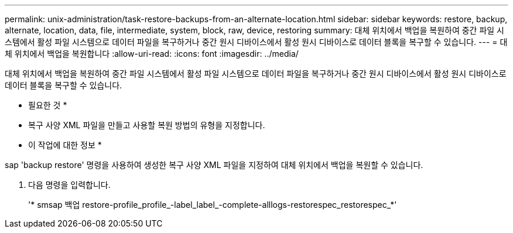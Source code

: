 ---
permalink: unix-administration/task-restore-backups-from-an-alternate-location.html 
sidebar: sidebar 
keywords: restore, backup, alternate, location, data, file, intermediate, system, block, raw, device, restoring 
summary: 대체 위치에서 백업을 복원하여 중간 파일 시스템에서 활성 파일 시스템으로 데이터 파일을 복구하거나 중간 원시 디바이스에서 활성 원시 디바이스로 데이터 블록을 복구할 수 있습니다. 
---
= 대체 위치에서 백업을 복원합니다
:allow-uri-read: 
:icons: font
:imagesdir: ../media/


[role="lead"]
대체 위치에서 백업을 복원하여 중간 파일 시스템에서 활성 파일 시스템으로 데이터 파일을 복구하거나 중간 원시 디바이스에서 활성 원시 디바이스로 데이터 블록을 복구할 수 있습니다.

* 필요한 것 *

* 복구 사양 XML 파일을 만들고 사용할 복원 방법의 유형을 지정합니다.


* 이 작업에 대한 정보 *

sap 'backup restore' 명령을 사용하여 생성한 복구 사양 XML 파일을 지정하여 대체 위치에서 백업을 복원할 수 있습니다.

. 다음 명령을 입력합니다.
+
'* smsap 백업 restore-profile_profile_-label_label_-complete-alllogs-restorespec_restorespec_*'


